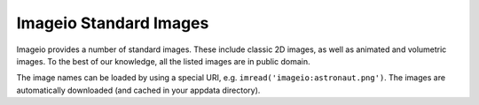 Imageio Standard Images
=======================

Imageio provides a number of standard images. These include classic
2D images, as well as animated and volumetric images. To the best
of our knowledge, all the listed images are in public domain.

The image names can be loaded by using a special URI,
e.g. ``imread('imageio:astronaut.png')``.
The images are automatically downloaded (and cached in your appdata
directory).

